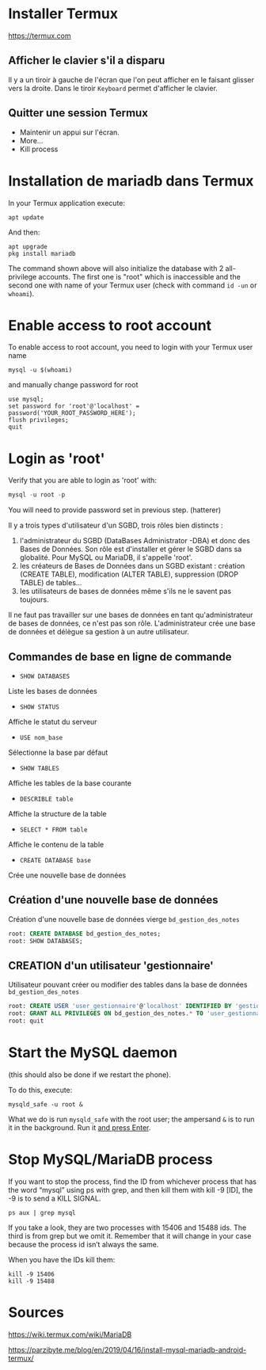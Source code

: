 * Installer Termux

  https://termux.com

** Afficher le clavier s'il a disparu
   Il y a un tiroir à gauche de l'écran que l'on peut afficher en le faisant glisser vers la droite.
   Dans le tiroir =Keyboard= permet d'afficher le clavier.
** Quitter une session Termux
   - Maintenir un appui sur l'écran.
   - More...
   - Kill process

* Installation de mariadb dans Termux
  In your Termux application execute:

  #+BEGIN_SRC shell
    apt update
  #+END_SRC

  And then:

  #+BEGIN_SRC shell
    apt upgrade
    pkg install mariadb
  #+END_SRC


  The command shown above will also initialize the database with 2 all-privilege accounts.
  The first one is "root" which is inaccessible and the second one with name of your Termux user (check with command =id -un= or =whoami=).


* Enable access to root account
  To enable access to root account, you need to login with your Termux user name


  #+BEGIN_SRC shell
    mysql -u $(whoami)
  #+END_SRC

  and manually change password for root

  #+BEGIN_SRC shell
    use mysql;
    set password for 'root'@'localhost' = password('YOUR_ROOT_PASSWORD_HERE');
    flush privileges;
    quit
  #+END_SRC


* Login as 'root'

  Verify that you are able to login as 'root' with:
  #+BEGIN_SRC sql
    mysql -u root -p
  #+END_SRC


  You will need to provide password set in previous step. (hatterer)

  Il y a trois types d'utilisateur d'un SGBD, trois rôles bien distincts :
  1. l'administrateur du SGBD (DataBases Administrator -DBA) et donc des Bases de Données. Son rôle est d'installer et gérer le SGBD dans sa globalité. Pour MySQL ou MariaDB, il s'appelle 'root'.
  2. les créateurs de Bases de Données dans un SGBD existant : création (CREATE TABLE), modification (ALTER TABLE), suppression (DROP TABLE) de tables...
  3. les utilisateurs de bases de données même s'ils ne le savent pas toujours.

  Il ne faut pas travailler sur une bases de données en tant qu'administrateur de bases de données, ce n'est pas son rôle.
  L'administrateur crée une base de données et délègue sa gestion à un autre utilisateur.

** Commandes de base en ligne de commande
   - =SHOW DATABASES=
   Liste les bases de données
   - =SHOW STATUS=
   Affiche le statut du serveur
   - =USE nom_base=
   Sélectionne la base par défaut
   - =SHOW TABLES=
   Affiche les tables de la base courante
   - =DESCRIBLE table=
   Affiche la structure de la table
   - =SELECT * FROM table=
   Affiche le contenu de la table
   - =CREATE DATABASE base=
   Crée une nouvelle base de données

** Création d'une nouvelle base de données 
   Création d'une nouvelle base de données vierge =bd_gestion_des_notes=
   #+BEGIN_SRC sql
     root: CREATE DATABASE bd_gestion_des_notes;
     root: SHOW DATABASES;
   #+END_SRC

** CREATION d'un utilisateur 'gestionnaire'
   Utilisateur pouvant créer ou modifier des tables dans la base de données =bd_gestion_des_notes=
   #+BEGIN_SRC sql
     root: CREATE USER 'user_gestionnaire'@'localhost' IDENTIFIED BY 'gestionnaire';
     root: GRANT ALL PRIVILEGES ON bd_gestion_des_notes.* TO 'user_gestionnaire'@'localhost';
     root: quit
   #+END_SRC		

* Start the MySQL daemon 
  (this should also be done if we restart the phone).

  To do this, execute:

  #+BEGIN_SRC shell
    mysqld_safe -u root &
  #+END_SRC

  What we do is run =mysqld_safe= with the root user; the ampersand =&= is to run it in the background.
  Run it _and press Enter_. 



* Stop MySQL/MariaDB process
  If you want to stop the process, find the ID from whichever process that has the word “mysql” using ps with grep, and then kill them with kill -9 [ID], the -9 is to send a KILL SIGNAL.

  #+BEGIN_SRC shell
    ps aux | grep mysql
  #+END_SRC

  If you take a  look, they are two processes with 15406 and 15488 ids. The third is from grep but we omit it. Remember that it will change in your case because the process id isn’t always the same.

  When you have the IDs kill them:
  #+BEGIN_SRC shell
    kill -9 15406
    kill -9 15488
  #+END_SRC

* Sources

  https://wiki.termux.com/wiki/MariaDB

  https://parzibyte.me/blog/en/2019/04/16/install-mysql-mariadb-android-termux/
